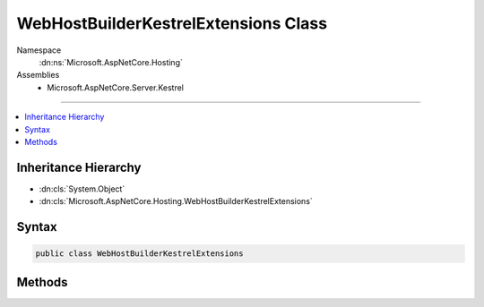 

WebHostBuilderKestrelExtensions Class
=====================================





Namespace
    :dn:ns:`Microsoft.AspNetCore.Hosting`
Assemblies
    * Microsoft.AspNetCore.Server.Kestrel

----

.. contents::
   :local:



Inheritance Hierarchy
---------------------


* :dn:cls:`System.Object`
* :dn:cls:`Microsoft.AspNetCore.Hosting.WebHostBuilderKestrelExtensions`








Syntax
------

.. code-block:: csharp

    public class WebHostBuilderKestrelExtensions








.. dn:class:: Microsoft.AspNetCore.Hosting.WebHostBuilderKestrelExtensions
    :hidden:

.. dn:class:: Microsoft.AspNetCore.Hosting.WebHostBuilderKestrelExtensions

Methods
-------

.. dn:class:: Microsoft.AspNetCore.Hosting.WebHostBuilderKestrelExtensions
    :noindex:
    :hidden:

    
    .. dn:method:: Microsoft.AspNetCore.Hosting.WebHostBuilderKestrelExtensions.UseKestrel(Microsoft.AspNetCore.Hosting.IWebHostBuilder)
    
        
    
        
        Specify Kestrel as the server to be used by the web host.
    
        
    
        
        :param hostBuilder: 
            The Microsoft.AspNetCore.Hosting.IWebHostBuilder to configure.
        
        :type hostBuilder: Microsoft.AspNetCore.Hosting.IWebHostBuilder
        :rtype: Microsoft.AspNetCore.Hosting.IWebHostBuilder
        :return: 
            The Microsoft.AspNetCore.Hosting.IWebHostBuilder.
    
        
        .. code-block:: csharp
    
            public static IWebHostBuilder UseKestrel(this IWebHostBuilder hostBuilder)
    
    .. dn:method:: Microsoft.AspNetCore.Hosting.WebHostBuilderKestrelExtensions.UseKestrel(Microsoft.AspNetCore.Hosting.IWebHostBuilder, System.Action<Microsoft.AspNetCore.Server.Kestrel.KestrelServerOptions>)
    
        
    
        
        Specify Kestrel as the server to be used by the web host.
    
        
    
        
        :param hostBuilder: 
            The Microsoft.AspNetCore.Hosting.IWebHostBuilder to configure.
        
        :type hostBuilder: Microsoft.AspNetCore.Hosting.IWebHostBuilder
    
        
        :param options: 
            A callback to configure Kestrel options.
        
        :type options: System.Action<System.Action`1>{Microsoft.AspNetCore.Server.Kestrel.KestrelServerOptions<Microsoft.AspNetCore.Server.Kestrel.KestrelServerOptions>}
        :rtype: Microsoft.AspNetCore.Hosting.IWebHostBuilder
        :return: 
            The Microsoft.AspNetCore.Hosting.IWebHostBuilder.
    
        
        .. code-block:: csharp
    
            public static IWebHostBuilder UseKestrel(this IWebHostBuilder hostBuilder, Action<KestrelServerOptions> options)
    

